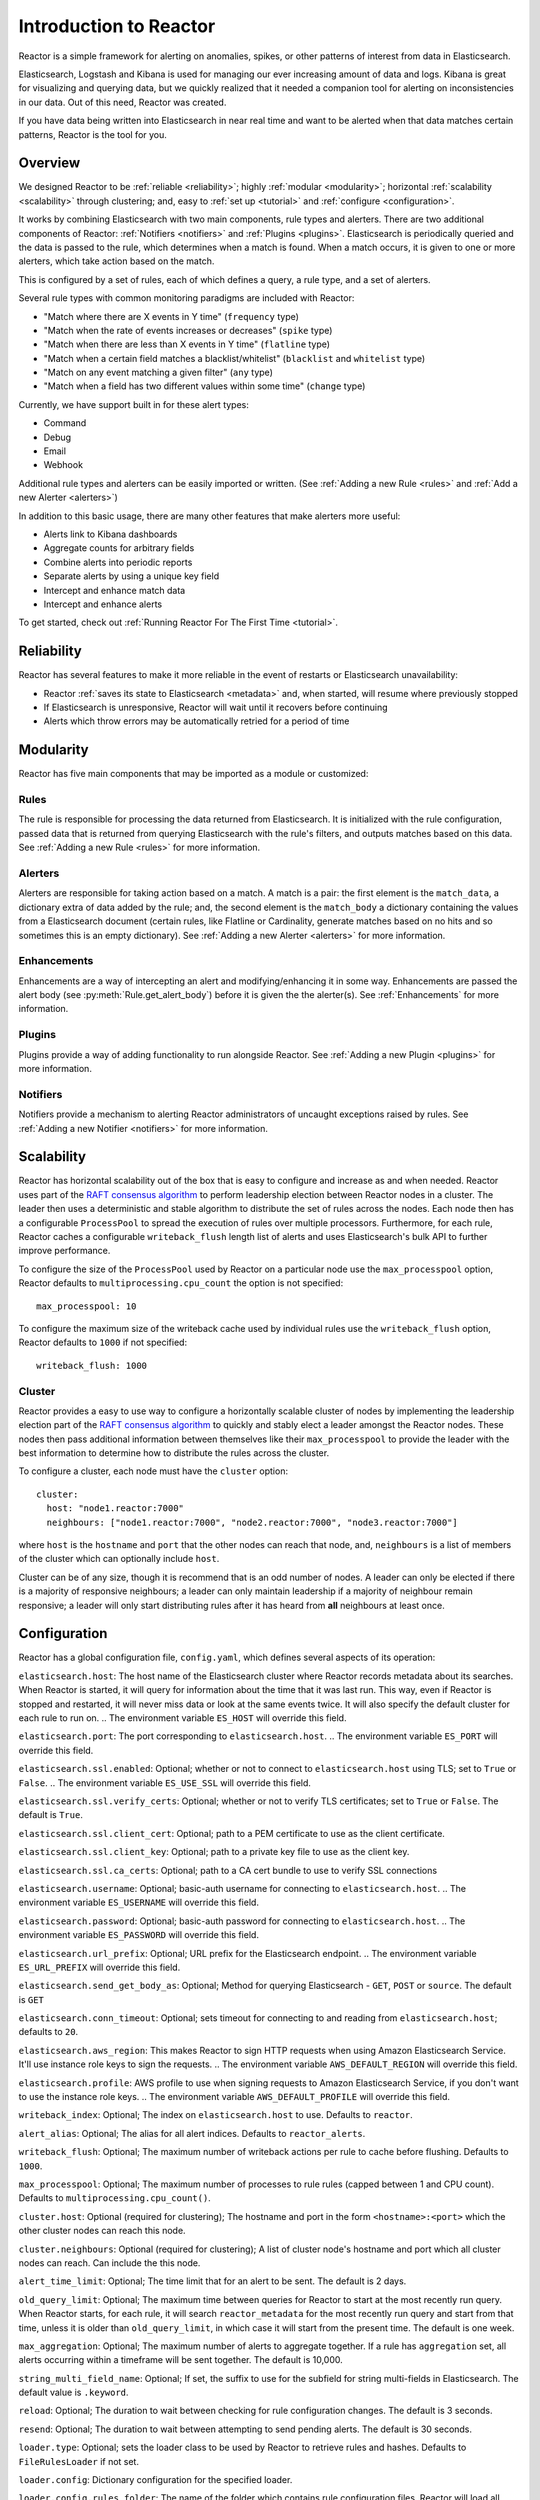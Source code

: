 Introduction to Reactor
***********************

Reactor is a simple framework for alerting on anomalies, spikes, or other patterns of interest from data in Elasticsearch.

Elasticsearch, Logstash and Kibana is used for managing our ever increasing amount of data and logs.
Kibana is great for visualizing and querying data, but we quickly realized that it needed a companion tool for alerting
on inconsistencies in our data. Out of this need, Reactor was created.

If you have data being written into Elasticsearch in near real time and want to be alerted when that data matches certain
patterns, Reactor is the tool for you.

Overview
========

We designed Reactor to be :ref:`reliable <reliability>`; highly :ref:`modular <modularity>`;
horizontal :ref:`scalability <scalability>` through clustering; and, easy to :ref:`set up <tutorial>` and
:ref:`configure <configuration>`.

It works by combining Elasticsearch with two main components, rule types and alerters.
There are two additional components of Reactor: :ref:`Notifiers <notifiers>` and :ref:`Plugins <plugins>`.
Elasticsearch is periodically queried and the data is passed to the rule, which determines when
a match is found. When a match occurs, it is given to one or more alerters, which take action based on the match.

This is configured by a set of rules, each of which defines a query, a rule type, and a set of alerters.

Several rule types with common monitoring paradigms are included with Reactor:

- "Match where there are X events in Y time" (``frequency`` type)
- "Match when the rate of events increases or decreases" (``spike`` type)
- "Match when there are less than X events in Y time" (``flatline`` type)
- "Match when a certain field matches a blacklist/whitelist" (``blacklist`` and ``whitelist`` type)
- "Match on any event matching a given filter" (``any`` type)
- "Match when a field has two different values within some time" (``change`` type)

Currently, we have support built in for these alert types:

- Command
- Debug
- Email
- Webhook

Additional rule types and alerters can be easily imported or written. (See :ref:`Adding a new Rule <rules>`
and :ref:`Add a new Alerter <alerters>`)

In addition to this basic usage, there are many other features that make alerters more useful:

- Alerts link to Kibana dashboards
- Aggregate counts for arbitrary fields
- Combine alerts into periodic reports
- Separate alerts by using a unique key field
- Intercept and enhance match data
- Intercept and enhance alerts

To get started, check out :ref:`Running Reactor For The First Time <tutorial>`.

.. _reliability:

Reliability
===========

Reactor has several features to make it more reliable in the event of restarts or Elasticsearch unavailability:

- Reactor :ref:`saves its state to Elasticsearch <metadata>` and, when started, will resume where previously stopped
- If Elasticsearch is unresponsive, Reactor will wait until it recovers before continuing
- Alerts which throw errors may be automatically retried for a period of time

.. _modularity:

Modularity
==========

Reactor has five main components that may be imported as a module or customized:

Rules
-----

The rule is responsible for processing the data returned from Elasticsearch. It is initialized with the rule
configuration, passed data that is returned from querying Elasticsearch with the rule's filters, and outputs matches
based on this data. See :ref:`Adding a new Rule <rules>` for more information.

Alerters
--------

Alerters are responsible for taking action based on a match. A match is a pair: the first element is the ``match_data``,
a dictionary extra of data added by the rule; and, the second element is the ``match_body`` a dictionary containing the
values from a Elasticsearch document (certain rules, like Flatline or Cardinality, generate matches based on no hits
and so sometimes this is an empty dictionary).
See :ref:`Adding a new Alerter <alerters>` for more information.

Enhancements
------------

Enhancements are a way of intercepting an alert and modifying/enhancing it in some way. Enhancements are passed the
alert body (see :py:meth:`Rule.get_alert_body`) before it is given the the alerter(s).
See :ref:`Enhancements` for more information.

Plugins
-------

Plugins provide a way of adding functionality to run alongside Reactor. See :ref:`Adding a new Plugin <plugins>` for
more information.

Notifiers
---------

Notifiers provide a mechanism to alerting Reactor administrators of uncaught exceptions raised by rules.
See :ref:`Adding a new Notifier <notifiers>` for more information.

.. _scalability:

Scalability
===========

Reactor has horizontal scalability out of the box that is easy to configure and increase as and when needed. Reactor uses
part of the `RAFT consensus algorithm <https://raft.github.io/>`_ to perform leadership election between Reactor nodes in
a cluster. The leader then uses a deterministic and stable algorithm to distribute the set of rules across the nodes. Each
node then has a configurable ``ProcessPool`` to spread the execution of rules over multiple processors. Furthermore, for
each rule, Reactor caches a configurable ``writeback_flush`` length list of alerts and uses Elasticsearch's bulk API to
further improve performance.

To configure the size of the ``ProcessPool`` used by Reactor on a particular node use the ``max_processpool`` option, Reactor
defaults to ``multiprocessing.cpu_count`` the option is not specified::

    max_processpool: 10

To configure the maximum size of the writeback cache used by individual rules use the ``writeback_flush`` option, Reactor
defaults to ``1000`` if not specified::

    writeback_flush: 1000

Cluster
-------

Reactor provides a easy to use way to configure a horizontally scalable cluster of nodes by implementing the leadership
election part of the `RAFT consensus algorithm <https://raft.github.io/>`_ to quickly and stably elect a leader amongst
the Reactor nodes. These nodes then pass additional information between themselves like their ``max_processpool`` to
provide the leader with the best information to determine how to distribute the rules across the cluster.

To configure a cluster, each node must have the ``cluster`` option::

    cluster:
      host: "node1.reactor:7000"
      neighbours: ["node1.reactor:7000", "node2.reactor:7000", "node3.reactor:7000"]

where ``host`` is the ``hostname`` and ``port`` that the other nodes can reach that node, and, ``neighbours`` is a list
of members of the cluster which can optionally include ``host``.

Cluster can be of any size, though it is recommend that is an odd number of nodes. A leader can only be elected if there
is a majority of responsive neighbours; a leader can only maintain leadership if a majority of neighbour remain responsive;
a leader will only start distributing rules after it has heard from **all** neighbours at least once.

.. _configuration:

Configuration
=============

Reactor has a global configuration file, ``config.yaml``, which defines several aspects of its operation:

``elasticsearch.host``: The host name of the Elasticsearch cluster where Reactor records metadata about its searches.
When Reactor is started, it will query for information about the time that it was last run. This way,
even if Reactor is stopped and restarted, it will never miss data or look at the same events twice. It will also specify
the default cluster for each rule to run on.
.. The environment variable ``ES_HOST`` will override this field.

``elasticsearch.port``: The port corresponding to ``elasticsearch.host``.
.. The environment variable ``ES_PORT`` will override this field.

``elasticsearch.ssl.enabled``: Optional; whether or not to connect to ``elasticsearch.host`` using TLS; set to ``True`` or ``False``.
.. The environment variable ``ES_USE_SSL`` will override this field.

``elasticsearch.ssl.verify_certs``: Optional; whether or not to verify TLS certificates; set to ``True`` or ``False``. The default is ``True``.

``elasticsearch.ssl.client_cert``: Optional; path to a PEM certificate to use as the client certificate.

``elasticsearch.ssl.client_key``: Optional; path to a private key file to use as the client key.

``elasticsearch.ssl.ca_certs``: Optional; path to a CA cert bundle to use to verify SSL connections

``elasticsearch.username``: Optional; basic-auth username for connecting to ``elasticsearch.host``.
.. The environment variable ``ES_USERNAME`` will override this field.

``elasticsearch.password``: Optional; basic-auth password for connecting to ``elasticsearch.host``.
.. The environment variable ``ES_PASSWORD`` will override this field.

``elasticsearch.url_prefix``: Optional; URL prefix for the Elasticsearch endpoint.
.. The environment variable ``ES_URL_PREFIX`` will override this field.

``elasticsearch.send_get_body_as``: Optional; Method for querying Elasticsearch - ``GET``, ``POST`` or ``source``.
The default is ``GET``

``elasticsearch.conn_timeout``: Optional; sets timeout for connecting to and reading from ``elasticsearch.host``;
defaults to ``20``.

``elasticsearch.aws_region``: This makes Reactor to sign HTTP requests when using Amazon Elasticsearch Service. It'll
use instance role keys to sign the requests.
.. The environment variable ``AWS_DEFAULT_REGION`` will override this field.

``elasticsearch.profile``: AWS profile to use when signing requests to Amazon Elasticsearch Service, if you don't want
to use the instance role keys.
.. The environment variable ``AWS_DEFAULT_PROFILE`` will override this field.


``writeback_index``: Optional; The index on ``elasticsearch.host`` to use. Defaults to ``reactor``.

``alert_alias``: Optional; The alias for all alert indices. Defaults to ``reactor_alerts``.

``writeback_flush``: Optional; The maximum number of writeback actions per rule to cache before flushing.
Defaults to ``1000``.

``max_processpool``: Optional; The maximum number of processes to rule rules (capped between 1 and CPU count).
Defaults to ``multiprocessing.cpu_count()``.


``cluster.host``: Optional (required for clustering); The hostname and port in the form ``<hostname>:<port>`` which the
other cluster nodes can reach this node.

``cluster.neighbours``: Optional (required for clustering); A list of cluster node's hostname and port which all cluster
nodes can reach. Can include the this node.


``alert_time_limit``: Optional; The time limit that for an alert to be sent. The default is 2 days.

``old_query_limit``: Optional; The maximum time between queries for Reactor to start at the most recently run query.
When Reactor starts, for each rule, it will search ``reactor_metadata`` for the most recently run query and start
from that time, unless it is older than ``old_query_limit``, in which case it will start from the present time.
The default is one week.

``max_aggregation``: Optional; The maximum number of alerts to aggregate together. If a rule has ``aggregation`` set,
all alerts occurring within a timeframe will be sent together. The default is 10,000.

``string_multi_field_name``: Optional; If set, the suffix to use for the subfield for string multi-fields in Elasticsearch.
The default value is ``.keyword``.


``reload``: Optional; The duration to wait between checking for rule configuration changes. The default is 3 seconds.

``resend``: Optional; The duration to wait between attempting to send pending alerts. The default is 30 seconds.


``loader.type``: Optional; sets the loader class to be used by Reactor to retrieve rules and hashes.
Defaults to ``FileRulesLoader`` if not set.

``loader.config``: Dictionary configuration for the specified loader.

``loader.config.rules_folder``: The name of the folder which contains rule configuration files. Reactor will load all
files in this folder, and all subdirectories, that end in .yaml. If the contents of this folder change, Reactor will
load, reload or remove rules based on their respective config files. (only required when using ``FileRulesLoader``).

``loader.conf.scan_subdirectories``: Optional; Sets whether or not Reactor should recursively descend the rules directory - ``true``
or ``false``. The default is ``true`` (only required when using ``FileRulesLoader``).


``rule.buffer_time``: Reactor will continuously query against a window from the present to ``buffer_time`` ago.
This way, logs can be back filled up to a certain extent and Reactor will still process the events. This
may be overridden by individual rules. This option is ignored for rules where ``use_count_query`` or ``use_terms_query``
is set to true. Note that back filled data may not always trigger count based alerts as if it was queried in real time.

``rule.run_every``: How often Reactor should query Elasticsearch. Reactor will remember the last time it ran the query for a
given rule, and periodically query from that time until the present. The format of this field is a nested unit of time,
such as ``minutes: 5``. This is how time is defined in every Reactor configuration.

``rule.max_query_size``: The maximum number of documents that will be downloaded from Elasticsearch in a single query. The
default is 10,000, and if you expect to get near this number, consider using ``use_count_query`` for the rule. If this
limit is reached, Reactor will `scroll <https://www.elastic.co/guide/en/elasticsearch/reference/current/search-request-scroll.html>`_
using the size of ``max_query_size`` through the set amount of pages, when ``max_scrolling_count`` is set or until
processing all results.

.. TODO these are out of date! Check with latest ElastAlert

``max_scrolling_count``: The maximum amount of pages to scroll through. The default is ``0``, which means the scrolling
has no limit. For example if this value is set to ``5`` and the ``rule.max_query_size`` is set to ``10000`` then ``50000``
documents will be downloaded at most.

``rule.scroll_keepalive``: The maximum time (formatted in `Time Units <https://www.elastic.co/guide/en/elasticsearch/reference/current/common-options.html#time-units>`_)
the scrolling context should be kept alive. Avoid using high values as it abuses resources in Elasticsearch, but be
mindful to allow sufficient time to finish processing all the results.

``rule.disable_rule_on_error``: If true, Reactor will disable rules which throw uncaught (not EAException) exceptions. It
will upload a traceback message to ``reactor_metadata`` and if ``notify_email`` is set, send an email notification. The
rule will no longer be run until either Reactor restarts or the rule file has been modified. This defaults to True.

.. TODO these are out of date! Check with latest ElastAlert

``show_disabled_rules``: If true, Reactor show the disable rules' list when finishes the execution. This defaults to True.


``notifiers``: Optional; A dictionary of notifier names to configuration.
For more information see :ref:`Notifiers <configure_notifiers>`


``plugins``: Optional; A dictionary of plugin names to configuration.
For more information see :ref:`Plugins <configure_plugins>`


``mappings``: Optional; A dictionary of mappings from human friendly name to ``package.file.ClassName``. This is used by
the loader to import the correct class. For example, to add a human friendly version ``awesome`` of a custom rule found
in ``reactor_modules.my_rules.AwesomeRule``:

.. code-block:: yaml

    mappings:
      rule:
        awesome: reactor_modules.my_rules.AwesomeRule


.. _configure_notifiers:

Notifiers
---------

Notifiers are used by Reactor to notify administrators of critical events that require their attention. Specifically,
if a rule raises an uncaught exception. By default, Reactor only logs notifications.

Reactor provides one notifier called ``email`` (``EmailNotifier``) which uses the same configuration as
:ref:`Email Alerter <configure_alerters_email>`. To enable the email notifier simply add the ``notifiers`` option to the
global configuration file:

.. code-block:: yaml

    notifiers:
      email:
        to: admin@example.com


.. _configure_plugins:

Plugins
-------

Plugins are used by Reactor to provide additional functionality which runs alongside Reactor. By default, Reactor does
not have any plugins enabled.

Reactor provides one plugin called ``http_server`` (``HttpServerPlugin``) which creates a threading HTTP server that
listens to port 7100 (can be configured using the ``http_server.port`` option) for ``GET /`` requests and returns a
JSON encoded response, e.g.:

.. code-block:: json

    {
      "up_time": 263.042096626,
      "cluster": {
        "size": 3,
        "leader": "node1.reactor.local:7000",
        "neighbourhood": [
          "node1.reactor.local:7000",
          "node2.reactor.local:7000",
          "node3.reactor.local:7000"
        ],
        "changed": 262.4381868839263916
      },
      "rules": [
        {
          "locator": "my_rules/my_frequency.yaml",
          "running": false,
          "time_taken": 0.2722489833831787
        }
      ]
    }

where:
``up_time`` is the monotonic time since Reactor started;
``cluster.size`` is the number of nodes in the cluster;
``cluster.leader`` is the currently elected cluster leader;
``cluster.neighbourhood`` is the list of all nodes in the cluster;
``cluster.changed`` is the time since this node last changed state;
``rules`` is a list of all loaded and enabled rules running on this node;
``rules.*.locator`` is the rule locator;
``rules.*.running`` is boolean of whether the rule is running;
``rules.*.time_taken`` is the time in seconds that the rule last took to run.

Logging
-------

.. TODO this is out of date. Check with ElastAlert!

By default, Reactor uses a simple basic logging configuration to print log messages to standard error.
You can change the log level to ``INFO`` messages by using the ``--verbose`` or ``--debug`` command line options.

If you need a more sophisticated logging configuration, you can provide a full logging configuration
in the config file. This way you can also configure logging to a file, to Logstash and
adjust the logging format.

For details, see the end of ``config.yaml.example`` where you can find an example logging
configuration.


